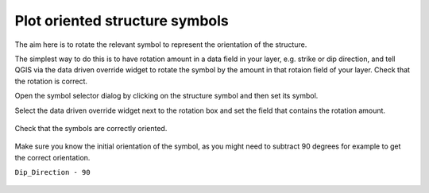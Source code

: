 ===============================
Plot oriented structure symbols
===============================

The aim here is to rotate the relevant symbol to represent the orientation of the structure.

The simplest way to do this is to have rotation amount in a data field in your layer, e.g. strike or dip direction, and tell QGIS via the data driven override widget to rotate the symbol by the amount in that rotaion field of your layer. Check that the rotation is correct.

Open the symbol selector dialog by clicking on the structure symbol and then set its symbol.

.. image:: img/structure_symbols_selector.jpg
  :align: center

Select the data driven override widget next to the rotation box and set the field that contains the rotation amount.

  .. image:: img/structure_symbols_no_rotation.jpg
    :align: center

Check that the symbols are correctly oriented.

  .. image:: img/structure_symbols_map.jpg
    :align: center

Make sure you know the initial orientation of the symbol, as you might need to subtract 90 degrees for example to get the correct orientation.

``Dip_Direction - 90``

 .. image:: img/structure_symbols_rotation.jpg
    :align: center